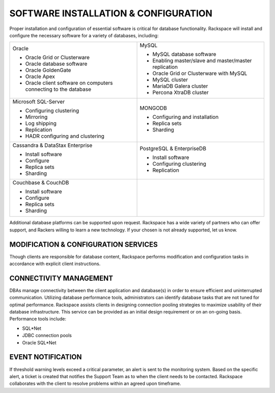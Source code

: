 .. _install-config-ras-db-handbook:

SOFTWARE INSTALLATION & CONFIGURATION
======================================

Proper installation and configuration of essential software is critical
for database functionality. Rackspace will install and configure the
necessary software for a variety of databases, including:

.. list-table::
   :widths: 50 50
   :header-rows: 0

   * - Oracle

       -  Oracle Grid or Clusterware
       -  Oracle database software
       -  Oracle GoldenGate
       -  Oracle Apex
       -  Oracle client software on computers connecting to the database
     - MySQL

       -  MySQL database software
       -  Enabling master/slave and master/master replication
       -  Oracle Grid or Clusterware with MySQL
       -  MySQL cluster
       -  MariaDB Galera cluster
       -  Percona XtraDB cluster

   * - Microsoft SQL-Server

       -  Configuring clustering
       -  Mirroring
       -  Log shipping
       -  Replication
       -  HADR configuring and clustering
     - MONGODB

       -  Configuring and installation
       -  Replica sets
       -  Sharding

   * - Cassandra & DataStax Enterprise

       -  Install software
       -  Configure
       -  Replica sets
       -  Sharding
     - PostgreSQL & EnterpriseDB

       -  Install software
       -  Configuring clustering
       -  Replication

   * - Couchbase & CouchDB

       - Install software
       - Configure
       - Replica sets
       - Sharding

     -

Additional database platforms can be supported upon request. Rackspace
has a wide variety of partners who can offer support, and Rackers
willing to learn a new technology. If your chosen is not already
supported, let us know.

MODIFICATION & CONFIGURATION SERVICES
--------------------------------------

Though clients are responsible for database content, Rackspace performs
modification and configuration tasks in accordance with explicit client
instructions.

CONNECTIVITY MANAGEMENT
------------------------

DBAs manage connectivity between the client application and database(s)
in order to ensure efficient and uninterrupted communication. Utilizing
database performance tools, administrators can identify database tasks
that are not tuned for optimal performance. Rackspace assists clients in
designing connection pooling strategies to maximize usability of their
database infrastructure. This service can be provided as an initial
design requirement or on an on-going basis. Performance tools include:

-  SQL*Net
-  JDBC connection pools
-  Oracle SQL*Net


EVENT NOTIFICATION
-------------------

If threshold warning levels exceed a critical parameter, an alert is
sent to the monitoring system. Based on the specific alert, a ticket is
created that notifies the Support Team as to when the client needs to be
contacted. Rackspace collaborates with the client to resolve problems
within an agreed upon timeframe.
